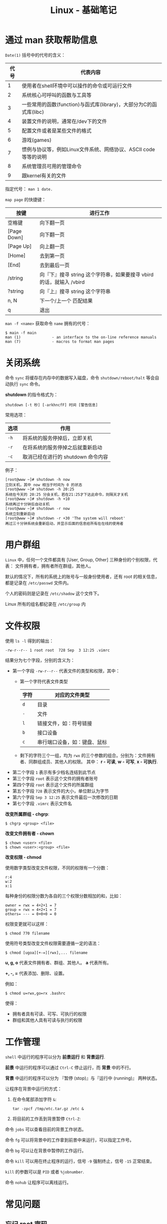 #+TITLE:      Linux - 基础笔记

* 目录                                                    :TOC_4_gh:noexport:
- [[#通过-man-获取帮助信息][通过 man 获取帮助信息]]
- [[#关闭系统][关闭系统]]
- [[#用户群组][用户群组]]
- [[#文件权限][文件权限]]
- [[#工作管理][工作管理]]
- [[#常见问题][常见问题]]
  - [[#忘记-root-密码][忘记 root 密码]]
  - [[#强制用户下线][强制用户下线]]
  - [[#开源程序的编译][开源程序的编译]]

* 通过 man 获取帮助信息
  ~Date(1)~ 括号中的代号的含义：
  |------+--------------------------------------------------------------------|
  | 代号 | 代表内容                                                           |
  |------+--------------------------------------------------------------------|
  |    1 | 使用者在shell环境中可以操作的命令或可运行文件                      |
  |    2 | 系统核心可呼叫的函数与工具等                                       |
  |    3 | 一些常用的函数(function)与函式库(library)，大部分为C的函式库(libc) |
  |    4 | 装置文件的说明，通常在/dev下的文件                                 |
  |    5 | 配置文件或者是某些文件的格式                                       |
  |    6 | 游戏(games)                                                        |
  |    7 | 惯例与协议等，例如Linux文件系统、网络协议、ASCII code等等的说明    |
  |    8 | 系统管理员可用的管理命令                                           |
  |    9 | 跟kernel有关的文件                                                 |
  |------+--------------------------------------------------------------------|

  指定代号： ~man 1 date.~

  ~map page~ 的快捷键：
  |-------------+----------------------------------------------------------------------|
  | 按键        | 进行工作                                                             |
  |-------------+----------------------------------------------------------------------|
  | 空格键      | 向下翻一页                                                           |
  | [Page Down] | 向下翻一页                                                           |
  | [Page Up]   | 向上翻一页                                                           |
  | [Home]      | 去到第一页                                                           |
  | [End]       | 去到最后一页                                                         |
  | /string     | 向『下』搜寻 string 这个字符串，如果要搜寻 vbird 的话，就输入 /vbird |
  | ?string     | 向『上』搜寻 string 这个字符串                                       |
  | n, N        | 下一个/上一个 匹配结果                                               |
  | q           | 退出                                                                 |
  |-------------+----------------------------------------------------------------------|

  ~man -f <name>~ 获取命令 ~name~ 拥有的代号：
  #+BEGIN_EXAMPLE
    $ main -f main
    man (1)              - an interface to the on-line reference manuals
    man (7)              - macros to format man pages
  #+END_EXAMPLE

* 关闭系统
  命令 ~sync~ 将缓存在内存中的数据写入磁盘，命令 ~shutdown/reboot/halt~ 等会自动执行 ~sync~ 命令。

  *shutdown* 的指令格式为：
  #+BEGIN_EXAMPLE
    shutdown [-t 秒] [-arkhncfF] 时间 [警告信息] 
  #+END_EXAMPLE
  
  常用选项：
  |------+------------------------------------|
  | 选项 | 作用                               |
  |------+------------------------------------|
  | ~-h~   | 将系统的服务停掉后，立即关机       |
  | ~-r~   | 在将系统的服务停掉之后就重新启动   |
  | ~-c~   | 取消已经在进行的 shutdown 命令内容 |
  |------+------------------------------------|

  例子：
  #+BEGIN_EXAMPLE
    [root@www ~]# shutdown -h now 
    立刻关机，其中 now 相当于时间为 0 的状态 
    [root@www ~]# shutdown -h 20:25 
    系统在今天的 20:25 分会关机，若在21:25才下达此命令，则隔天才关机 
    [root@www ~]# shutdown -h +10 
    系统再过十分钟后自动关机 
    [root@www ~]# shutdown -r now 
    系统立刻重新启动 
    [root@www ~]# shutdown -r +30 'The system will reboot'  
    再过三十分钟系统会重新启动，并显示后面的信息给所有在在线的使用者 
  #+END_EXAMPLE

* 用户群组
  ~Linux~ 中，任何一个文件都具有 [User, Group, Other] 三种身份的个别权限，代表：
  文件拥有者，拥有者所在群组，其他人。

  默认的情况下，所有的系统上的账号与一般身份使用者，还有 root 的相关信息，都是记录在 ~/etc/passwd~ 文件内。

  个人的密码则是记录在 ~/etc/shadow~ 这个文件下。
  
  Linux 所有的组名都纪录在 ~/etc/group~ 内

* 文件权限
  使用 ~ls -l~ 得到的输出：
  #+BEGIN_EXAMPLE
    -rw-r--r-- 1 root root  728 Sep  3 12:25 .vimrc
  #+END_EXAMPLE

  结果分为七个字段，分别的含义为：
  + 第一个字段 ~-rw-r--r--~ 代表文件的类型和权限，其中：
    - 第一个字符代表文件类型
      |------+------------------------------|
      | 字符 | 对应的文件类型               |
      |------+------------------------------|
      | ~d~    | 目录                         |
      | ~-~    | 文件                         |
      | ~l~    | 链接文件，如：符号链接       |
      | ~b~    | 接口设备                     |
      | ~c~    | 串行端口设备，如：键盘、鼠标 |
      |------+------------------------------|
    - 剩下的字符三个一组，均为 ~rwx~ 的三个参数的组合。分别为：文件拥有者、同群组成员、其他人的权限。
      其中： *r - 可读*, *w - 可写*, *x - 可执行*.
  + 第二个字段 ~1~ 表示有多少档名连结到此节点
  + 第三个字段 ~root~ 表示这个文件的拥有者账号
  + 第四个字段 ~root~ 表示这个文件的所属群组
  + 第五个字段 ~728~ 表示文件的大小，单位默认为字节
  + 第六个字段 ~Sep 3 12:25~ 表示文件最后一次修改的日期
  + 第七个字段 ~.vimrc~ 表示文件名

  *改变所属群组 - chgrp*:
  #+BEGIN_EXAMPLE
    $ chgrp <group> <file>
  #+END_EXAMPLE

  *改变文件拥有者 - chown*
  #+BEGIN_EXAMPLE
    $ chown <user> <file>
    $ chown <user>:<group> <file>
  #+END_EXAMPLE

  *改变权限 - chmod*
  
  使用数字类型改变文件权限，不同的权限有一个分数：
  #+BEGIN_EXAMPLE
    r:4
    w:2
    x:1
  #+END_EXAMPLE
  
  每种身份的权限分数为各自的三个权限分数相加的和，比如：
  #+BEGIN_EXAMPLE
    owner = rwx = 4+2+1 = 7
    group = rwx = 4+2+1 = 7
    others= --- = 0+0+0 = 0
  #+END_EXAMPLE

  权限变更就可以这样：
  #+BEGIN_EXAMPLE
    $ chmod 770 filename
  #+END_EXAMPLE

  使用符号类型改变文件权限需要遵循一定的语法：
  #+BEGIN_EXAMPLE
    $ chmod [ugoa][+-=][rwx],... filename
  #+END_EXAMPLE

  *u, g, o* 代表文件拥有者、群组、其他人。 *a* 代表所有。

  *+, -, =* 代表添加、删除、设置。

  例如：
  #+BEGIN_EXAMPLE
    $ chmod u=rwx,go=rx .bashrc
  #+END_EXAMPLE

  使得：
  + 拥有者具有可读、可写、可执行的权限
  + 群组和其他人具有可读与执行的权限

* 工作管理
  ~shell~ 中运行的程序可以分为 *前景运行* 和 *背景运行*.

  *前景* 中运行的程序可以通过 ~Ctrl-C~ 停止运行，而 *背景* 中的不行。

  *背景* 中运行的程序可以分为 『暂停 (stop)』与『运行中 (running)』 两种状态。

  让程序在背景中运行的方式：
  1. 在命令尾部添加字符 ~&~:
     #+BEGIN_EXAMPLE
       tar -zpcf /tmp/etc.tar.gz /etc &
     #+END_EXAMPLE

  2. 将目前的工作丢到背景暂停 ~Ctrl-Z~:

  命令 ~jobs~ 可以查看目前的背景工作状态。

  命令 ~fg~ 可以将背景中的工作拿到前景中来运行，可以指定工作号。

  命令 ~bg~ 可以让在背景中暂停的工作运行。

  命令 ~kill~ 可以用在终止程序的运行，信号 ~-9~ 强制终止，信号 ~-15~ 正常结束。

  ~kill~ 的参数可以是 ~PID~ 或者 ~%jobnumber~.

  命令 ~nohub~ 让程序可以离线运行。

* 常见问题
** 忘记 root 密码
   1. 系统启动时按任意键进入如下界面：
      #+BEGIN_EXAMPLE
        root (hd0,0) 
        kernel /vmlinuz-2.6.18-128.el5 ro root=LABEL=/ rhgb quiet 
        initrd /initrd-2.6.18-128.el5.img 
      #+END_EXAMPLE

   2. 将光标移动到 kernel 那一行，按 e 进行编辑，在最后键入 ~single~:
      #+BEGIN_EXAMPLE
        kernel /vmlinuz-2.6.18-128.el5 ro root=LABEL=/ rhgb quiet single 
      #+END_EXAMPLE

   3. 按下 Enter 确定，按 b 进入单人维护模式。然后使用命令 ~passwd~ 修改密码

** 强制用户下线
   1. 命令 who 查看哪些用户在线
   2. 使用 ~pkill -kill -t pts/n~ 踢出用户

** 开源程序的编译
   通常的步骤：
   #+BEGIN_EXAMPLE
     ./configure - 生成 Makefile
     make - 编译
     make intsall - 安装
   #+END_EXAMPLE

   在第一步前也可能存在 ~./autogen.sh~ 这一步骤。

   
